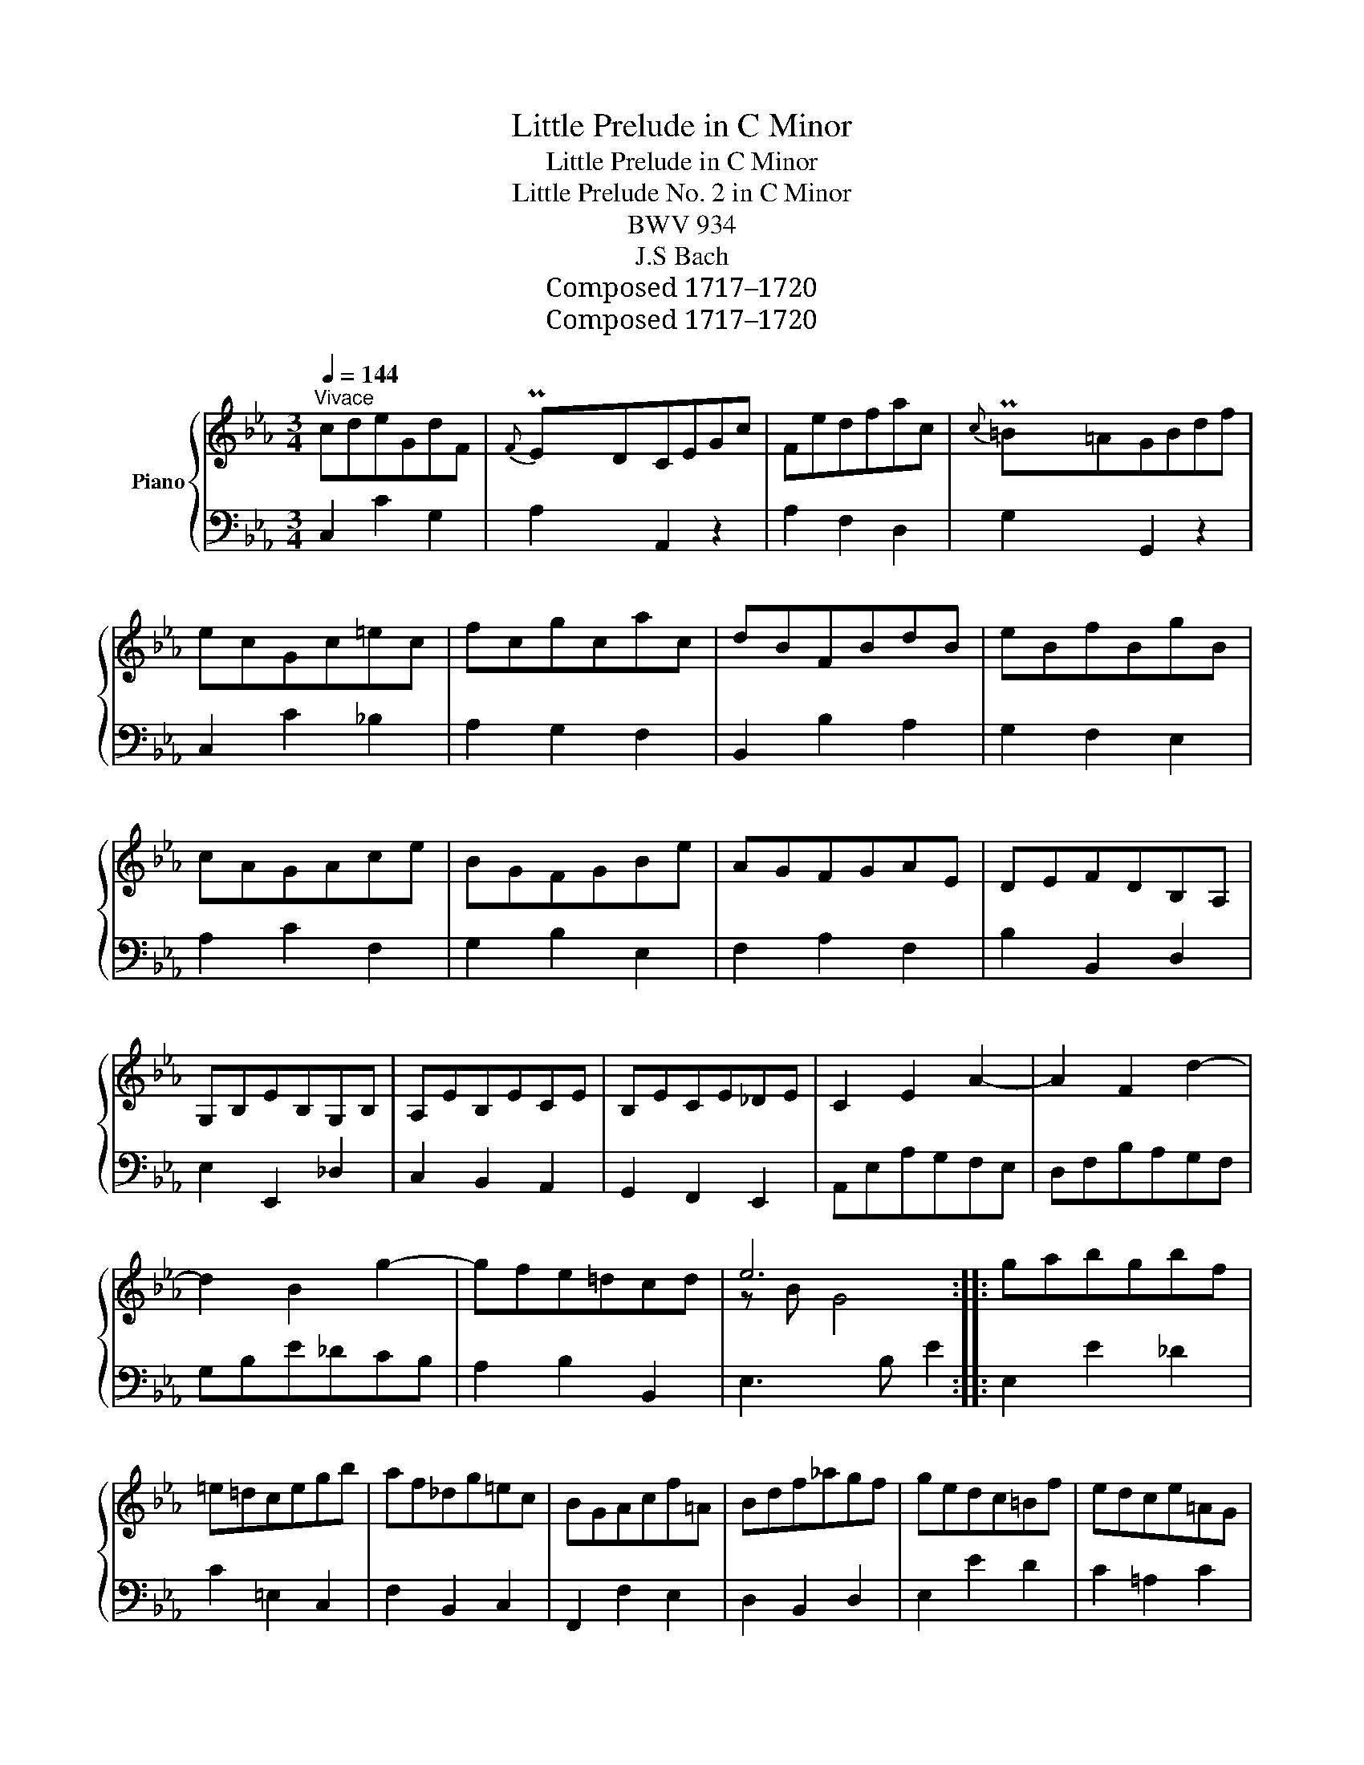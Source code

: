 X:1
T:Little Prelude in C Minor
T:Little Prelude in C Minor
T:Little Prelude No. 2 in C Minor
T:BWV 934
T:J.S Bach
T:Composed 1717–1720
T:Composed 1717–1720
Z:Composed 1717–1720
%%score { ( 1 3 ) | 2 }
L:1/8
Q:1/4=144
M:3/4
K:Eb
V:1 treble nm="Piano"
V:3 treble 
V:2 bass 
V:1
"^Vivace" cdeGdF |{F}PEDCEGc | Fedfac |{c} P=B=AGBdf | ecGc=ec | fcgcac | dBFBdB | eBfBgB | %8
 cAGAce | BGFGBe | AGFGAE | DEFDB,A, | G,B,EB,G,B, | A,EB,ECE | B,ECE_DE | C2 E2 A2- | A2 F2 d2- | %17
 d2 B2 g2- | gfe=dcd | e6 :: gabgbf | =e=dcegb | af_dg=ec | BGAcf=A | Bdf_agf | gedc=Bf | edce=AG | %27
 ^FG=AFDA | dG^FcBG | C^FG=AEC | B,D^FG=A,F | x2"^()" x/ x/ x3- | B_d=ecgB | ABcAF=E | FA=BGdF | %35
 EFGEC=B, | CE^FD=AC | =B,D=F_AG=B | dfecG=B | !fermata!c6 :| %40
V:2
 C,2 C2 G,2 | A,2 A,,2 z2 | A,2 F,2 D,2 | G,2 G,,2 z2 | C,2 C2 _B,2 | A,2 G,2 F,2 | B,,2 B,2 A,2 | %7
 G,2 F,2 E,2 | A,2 C2 F,2 | G,2 B,2 E,2 | F,2 A,2 F,2 | B,2 B,,2 D,2 | E,2 E,,2 _D,2 | %13
 C,2 B,,2 A,,2 | G,,2 F,,2 E,,2 | A,,E,A,G,F,E, | D,F,B,A,G,F, | G,B,E_DCB, | A,2 B,2 B,,2 | %19
 E,3 B, E2 :: E,2 E2 _D2 | C2 =E,2 C,2 | F,2 B,,2 C,2 | F,,2 F,2 E,2 | D,2 B,,2 D,2 | E,2 E2 D2 | %26
 C2 =A,2 C2 | D2 D,2 C,2 | B,,2 =A,,2 G,,2 | E,2 D,2 C,2 | D,2 C,2 D,2 | G,,D,G,B,_DF, | %32
 =E,2 C,2 E,2 | F,G, A,2 z2 | =B,,2 G,,2 B,,2 | C,D, E,2 z2 | ^F,,2 D,,2 F,,2 | G,,2 D,2 E,2 | %38
 A,,2 !fermata!F,,2 G,,2 | C,3 G, !fermata!C2 :| %40
V:3
 x6 | x/ x/8 x/8 x/8 x/8 x5 | x6 | x/ x/8 x/8 x/8 x/8 x5 | x6 | x6 | x6 | x6 | x6 | x6 | x6 | x6 | %12
 x6 | x6 | x6 | x6 | x6 | x6 | x6 | z B G4 :: x6 | x6 | x6 | x6 | x6 | x6 | x6 | x6 | x6 | x6 | %30
 x6 | G2 MB4 | x6 | x6 | x6 | x6 | x6 | x6 | x6 | z G !fermata!E4 :| %40

